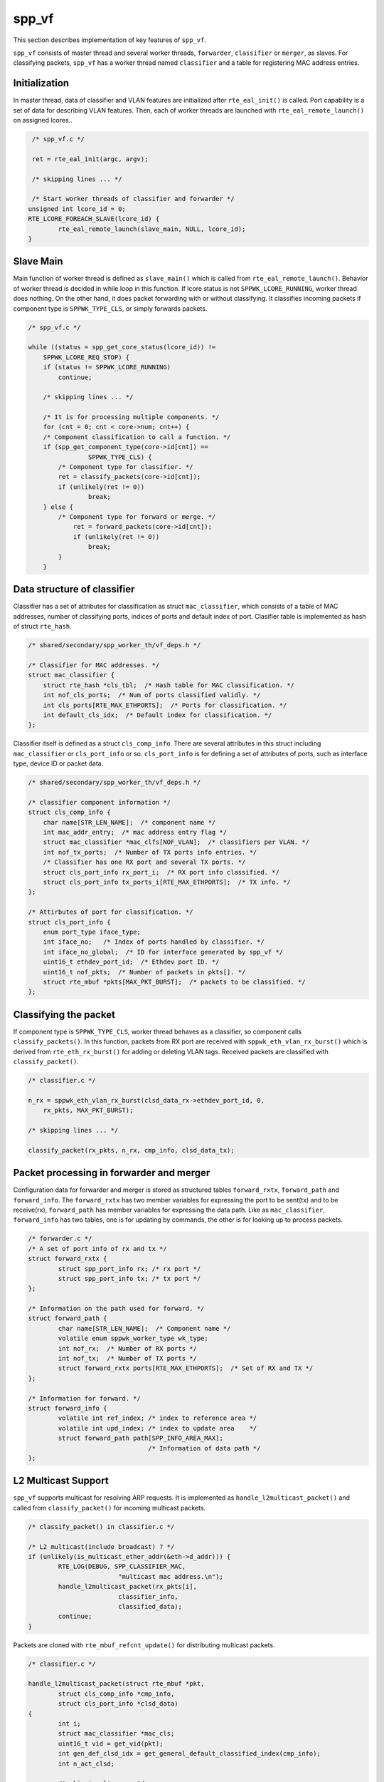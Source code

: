 ..  SPDX-License-Identifier: BSD-3-Clause
    Copyright(c) 2010-2014 Intel Corporation

.. _spp_vf_explain_spp_vf:

spp_vf
======

This section describes implementation of key features of ``spp_vf``.

``spp_vf`` consists of master thread and several worker threads,
``forwarder``, ``classifier`` or ``merger``, as slaves.
For classifying packets, ``spp_vf`` has a worker thread named ``classifier``
and a table for registering MAC address entries.


Initialization
--------------

In master thread, data of classifier and VLAN features are initialized
after ``rte_eal_init()`` is called.
Port capability is a set of data for describing VLAN features.
Then, each of worker threads are launched with ``rte_eal_remote_launch()``
on assigned lcores..

.. code-block:: c

    /* spp_vf.c */

    ret = rte_eal_init(argc, argv);

    /* skipping lines ... */

    /* Start worker threads of classifier and forwarder */
   unsigned int lcore_id = 0;
   RTE_LCORE_FOREACH_SLAVE(lcore_id) {
           rte_eal_remote_launch(slave_main, NULL, lcore_id);
   }


Slave Main
----------

Main function of worker thread is defined as ``slave_main()`` which is called
from ``rte_eal_remote_launch()``.
Behavior of worker thread is decided in while loop in this function.
If lcore status is not ``SPPWK_LCORE_RUNNING``, worker thread does nothing.
On the other hand, it does packet forwarding with or without classifying.
It classifies incoming packets if component type is ``SPPWK_TYPE_CLS``,
or simply forwards packets.

.. code-block:: c

    /* spp_vf.c */

    while ((status = spp_get_core_status(lcore_id)) !=
        SPPWK_LCORE_REQ_STOP) {
        if (status != SPPWK_LCORE_RUNNING)
            continue;

        /* skipping lines ... */

        /* It is for processing multiple components. */
        for (cnt = 0; cnt < core->num; cnt++) {
        /* Component classification to call a function. */
        if (spp_get_component_type(core->id[cnt]) ==
                    SPPWK_TYPE_CLS) {
            /* Component type for classifier. */
            ret = classify_packets(core->id[cnt]);
            if (unlikely(ret != 0))
                    break;
        } else {
            /* Component type for forward or merge. */
                ret = forward_packets(core->id[cnt]);
                if (unlikely(ret != 0))
                    break;
            }
        }


Data structure of classifier
----------------------------

Classifier has a set of attributes for classification as
struct ``mac_classifier``, which consists of a table of MAC addresses,
number of classifying ports, indices of ports
and default index of port.
Clasifier table is implemented as hash of struct ``rte_hash``.

.. code-block:: c

    /* shared/secondary/spp_worker_th/vf_deps.h */

    /* Classifier for MAC addresses. */
    struct mac_classifier {
        struct rte_hash *cls_tbl;  /* Hash table for MAC classification. */
        int nof_cls_ports;  /* Num of ports classified validly. */
        int cls_ports[RTE_MAX_ETHPORTS];  /* Ports for classification. */
        int default_cls_idx;  /* Default index for classification. */
    };

Classifier itself is defined as a struct ``cls_comp_info``.
There are several attributes in this struct including ``mac_classifier``
or ``cls_port_info`` or so.
``cls_port_info`` is for defining a set of attributes of ports, such as
interface type, device ID or packet data.

.. code-block:: c

    /* shared/secondary/spp_worker_th/vf_deps.h */

    /* classifier component information */
    struct cls_comp_info {
        char name[STR_LEN_NAME];  /* component name */
        int mac_addr_entry;  /* mac address entry flag */
        struct mac_classifier *mac_clfs[NOF_VLAN];  /* classifiers per VLAN. */
        int nof_tx_ports;  /* Number of TX ports info entries. */
        /* Classifier has one RX port and several TX ports. */
        struct cls_port_info rx_port_i;  /* RX port info classified. */
        struct cls_port_info tx_ports_i[RTE_MAX_ETHPORTS];  /* TX info. */
    };

    /* Attirbutes of port for classification. */
    struct cls_port_info {
        enum port_type iface_type;
        int iface_no;   /* Index of ports handled by classifier. */
        int iface_no_global;  /* ID for interface generated by spp_vf */
        uint16_t ethdev_port_id;  /* Ethdev port ID. */
        uint16_t nof_pkts;  /* Number of packets in pkts[]. */
        struct rte_mbuf *pkts[MAX_PKT_BURST];  /* packets to be classified. */
    };


Classifying the packet
----------------------

If component type is ``SPPWK_TYPE_CLS``, worker thread behaves as a classifier,
so component calls ``classify_packets()``. In this function, packets
from RX port are received with ``sppwk_eth_vlan_rx_burst()`` which is derived
from ``rte_eth_rx_burst()`` for adding or deleting VLAN tags.
Received packets are classified with ``classify_packet()``.

.. code-block:: c

    /* classifier.c */

    n_rx = sppwk_eth_vlan_rx_burst(clsd_data_rx->ethdev_port_id, 0,
        rx_pkts, MAX_PKT_BURST);

    /* skipping lines ... */

    classify_packet(rx_pkts, n_rx, cmp_info, clsd_data_tx);


Packet processing in forwarder and merger
-----------------------------------------

Configuration data for forwarder and merger is stored as structured
tables ``forward_rxtx``, ``forward_path`` and ``forward_info``.
The ``forward_rxtx`` has two member variables for expressing the port
to be sent(tx) and to be receive(rx),
``forward_path`` has member variables for expressing the data path.
Like as ``mac_classifier``, ``forward_info`` has two tables,
one is for updating by commands, the other is for looking up to process
packets.

.. code-block:: c

    /* forwarder.c */
    /* A set of port info of rx and tx */
    struct forward_rxtx {
            struct spp_port_info rx; /* rx port */
            struct spp_port_info tx; /* tx port */
    };

    /* Information on the path used for forward. */
    struct forward_path {
            char name[STR_LEN_NAME];  /* Component name */
            volatile enum sppwk_worker_type wk_type;
            int nof_rx;  /* Number of RX ports */
            int nof_tx;  /* Number of TX ports */
            struct forward_rxtx ports[RTE_MAX_ETHPORTS];  /* Set of RX and TX */
    };

    /* Information for forward. */
    struct forward_info {
            volatile int ref_index; /* index to reference area */
            volatile int upd_index; /* index to update area    */
            struct forward_path path[SPP_INFO_AREA_MAX];
                                    /* Information of data path */
    };


L2 Multicast Support
--------------------

``spp_vf`` supports multicast for resolving ARP requests.
It is implemented as ``handle_l2multicast_packet()`` and called from
``classify_packet()`` for incoming multicast packets.

.. code-block:: c

    /* classify_packet() in classifier.c */

    /* L2 multicast(include broadcast) ? */
    if (unlikely(is_multicast_ether_addr(&eth->d_addr))) {
            RTE_LOG(DEBUG, SPP_CLASSIFIER_MAC,
                            "multicast mac address.\n");
            handle_l2multicast_packet(rx_pkts[i],
                            classifier_info,
                            classified_data);
            continue;
    }

Packets are cloned with ``rte_mbuf_refcnt_update()`` for distributing
multicast packets.

.. code-block:: c

    /* classifier.c */

    handle_l2multicast_packet(struct rte_mbuf *pkt,
            struct cls_comp_info *cmp_info,
            struct cls_port_info *clsd_data)
    {
            int i;
            struct mac_classifier *mac_cls;
            uint16_t vid = get_vid(pkt);
            int gen_def_clsd_idx = get_general_default_classified_index(cmp_info);
            int n_act_clsd;

            /* skipping lines... */

            rte_mbuf_refcnt_update(pkt, (int16_t)(n_act_clsd - 1));


Two phase update for forwarding
-------------------------------

Update of netowrk configuration in ``spp_vf`` is done in a short period of
time, but not so short considering the time scale of packet forwarding.
It might forward packets before the updating is completed possibly.
To avoid such kind of situation, ``spp_vf`` has two phase update mechanism.
Status info is referred from forwarding process after the update is completed.

.. code-block:: c

    int
    flush_cmd(void)
    {
        int ret;
        int *p_change_comp;
        struct sppwk_comp_info *p_comp_info;
        struct cancel_backup_info *backup_info;

        sppwk_get_mng_data(NULL, &p_comp_info, NULL, NULL, &p_change_comp,
                &backup_info);

        ret = update_port_info();
        if (ret < SPPWK_RET_OK)
            return ret;

        update_lcore_info();

        ret = update_comp_info(p_comp_info, p_change_comp);

        backup_mng_info(backup_info);
        return ret;
    }
